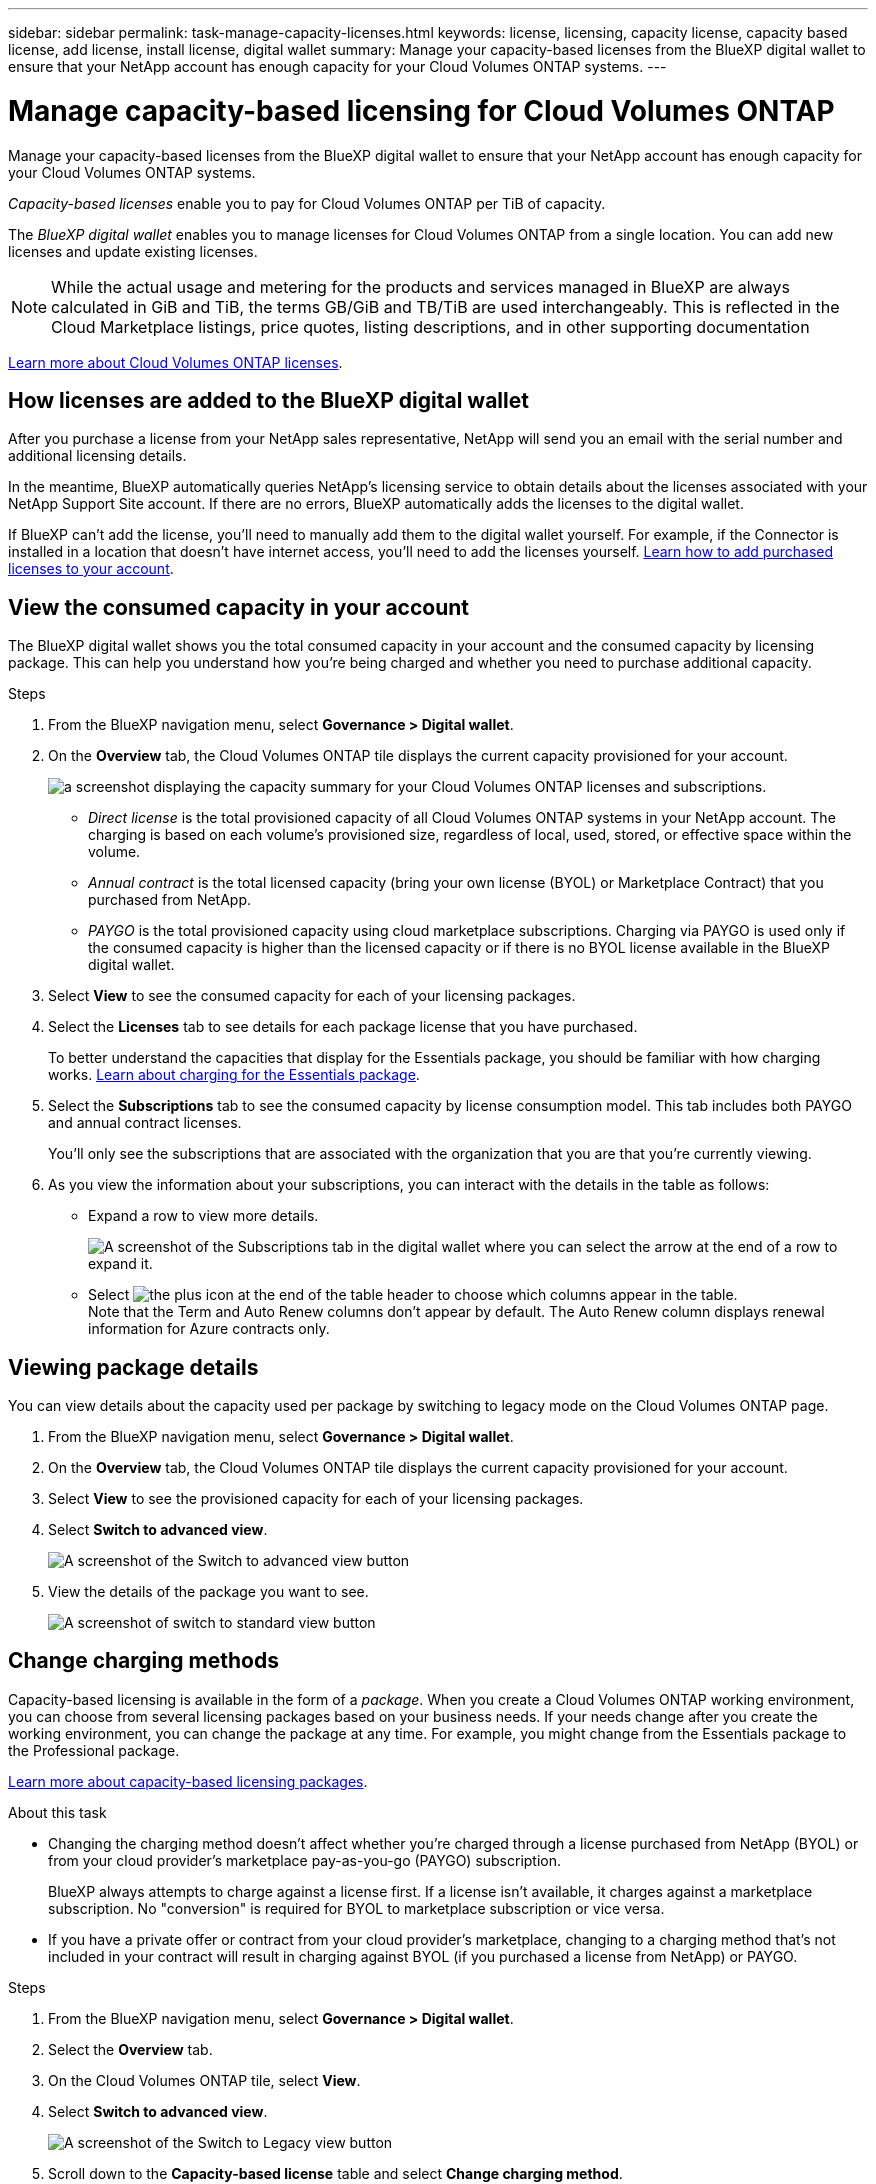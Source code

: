 ---
sidebar: sidebar
permalink: task-manage-capacity-licenses.html
keywords: license, licensing, capacity license, capacity based license, add license, install license, digital wallet
summary: Manage your capacity-based licenses from the BlueXP digital wallet to ensure that your NetApp account has enough capacity for your Cloud Volumes ONTAP systems.
---

= Manage capacity-based licensing for Cloud Volumes ONTAP
:hardbreaks:
:nofooter:
:icons: font
:linkattrs:
:imagesdir: ./media/

[.lead]
Manage your capacity-based licenses from the BlueXP digital wallet to ensure that your NetApp account has enough capacity for your Cloud Volumes ONTAP systems.

//The contents of this page are reused in the bluexp-digital-wallet doc site. As a result, any links from this page to other pages must use absolute URLs so that the links resolve from the bluexp-digital wallet doc site.

_Capacity-based licenses_ enable you to pay for Cloud Volumes ONTAP per TiB of capacity.

The _BlueXP digital wallet_ enables you to manage licenses for Cloud Volumes ONTAP from a single location. You can add new licenses and update existing licenses.

NOTE: While the actual usage and metering for the products and services managed in BlueXP are always calculated in GiB and TiB, the terms GB/GiB and TB/TiB are used interchangeably. This is reflected in the Cloud Marketplace listings, price quotes, listing descriptions, and in other supporting documentation

https://docs.netapp.com/us-en/bluexp-cloud-volumes-ontap/concept-licensing.html[Learn more about Cloud Volumes ONTAP licenses].

== How licenses are added to the BlueXP digital wallet

After you purchase a license from your NetApp sales representative, NetApp will send you an email with the serial number and additional licensing details.

In the meantime, BlueXP automatically queries NetApp's licensing service to obtain details about the licenses associated with your NetApp Support Site account. If there are no errors, BlueXP automatically adds the licenses to the digital wallet.

If BlueXP can't add the license, you'll need to manually add them to the digital wallet yourself. For example, if the Connector is installed in a location that doesn't have internet access, you'll need to add the licenses yourself. https://docs.netapp.com/us-en/bluexp-digital-wallet/task-manage-data-services-licenses.html#add-a-license[Learn how to add purchased licenses to your account^].

== View the consumed capacity in your account

The BlueXP digital wallet shows you the total consumed capacity in your account and the consumed capacity by licensing package. This can help you understand how you're being charged and whether you need to purchase additional capacity.


.Steps

. From the BlueXP navigation menu, select *Governance > Digital wallet*.

. On the *Overview* tab, the Cloud Volumes ONTAP tile displays the current capacity provisioned for your account. 
+
image:screenshot_cvo_overview_digital_wallet.png[a screenshot displaying the capacity summary for your Cloud Volumes ONTAP licenses and subscriptions.]
+
* _Direct license_ is the total provisioned capacity of all Cloud Volumes ONTAP systems in your NetApp account. The charging is based on each volume's provisioned size, regardless of local, used, stored, or effective space within the volume.
+
* _Annual contract_ is the total licensed capacity (bring your own license (BYOL) or Marketplace Contract) that you purchased from NetApp.
+
* _PAYGO_ is the total provisioned capacity using cloud marketplace subscriptions. Charging via PAYGO is used only if the consumed capacity is higher than the licensed capacity or if there is no BYOL license available in the BlueXP digital wallet.
+

. Select *View* to see the consumed capacity for each of your licensing packages.
+
. Select the *Licenses* tab to see details for each package license that you have purchased.
+
To better understand the capacities that display for the Essentials package, you should be familiar with how charging works. https://docs.netapp.com/us-en/bluexp-cloud-volumes-ontap/concept-licensing.html#notes-about-charging[Learn about charging for the Essentials package].
+
. Select the *Subscriptions* tab to see the consumed capacity by license consumption model. This tab includes both PAYGO and annual contract licenses. 
+ 
You'll only see the subscriptions that are associated with the organization that you are that you're currently viewing. 
+
. As you view the information about your subscriptions, you can interact with the details in the table as follows:
+
* Expand a row to view more details.
+
image:screenshot-subscriptions-expand.png[A screenshot of the Subscriptions tab in the digital wallet where you can select the arrow at the end of a row to expand it.]

* Select image:icon-column-selector.png[the plus icon at the end of the table header] to choose which columns appear in the table. 
Note that the Term and Auto Renew columns don't appear by default. The Auto Renew column displays renewal information for Azure contracts only.

== Viewing package details

You can view details about the capacity used per package by switching to legacy mode on the Cloud Volumes ONTAP page.

 . From the BlueXP navigation menu, select *Governance > Digital wallet*.

. On the *Overview* tab, the Cloud Volumes ONTAP tile displays the current capacity provisioned for your account. 

. Select *View* to see the provisioned capacity for each of your licensing packages.

. Select *Switch to advanced view*.
+
image:screenshot_digital_wallet_legacy_view.png[A screenshot of the Switch to advanced view button]
+
. View the details of the package you want to see.
+
image:screenshot_digital_wallet_standard_view.png[A screenshot of switch to standard view button]



== Change charging methods

Capacity-based licensing is available in the form of a _package_. When you create a Cloud Volumes ONTAP working environment, you can choose from several licensing packages based on your business needs. If your needs change after you create the working environment, you can change the package at any time. For example, you might change from the Essentials package to the Professional package.

https://docs.netapp.com/us-en/bluexp-cloud-volumes-ontap/concept-licensing.html[Learn more about capacity-based licensing packages^].

.About this task

* Changing the charging method doesn't affect whether you're charged through a license purchased from NetApp (BYOL) or from your cloud provider's marketplace pay-as-you-go (PAYGO) subscription. 
+
BlueXP always attempts to charge against a license first. If a license isn't available, it charges against a marketplace subscription. No "conversion" is required for BYOL to marketplace subscription or vice versa.

* If you have a private offer or contract from your cloud provider's marketplace, changing to a charging method that's not included in your contract will result in charging against BYOL (if you purchased a license from NetApp) or PAYGO.

.Steps

. From the BlueXP navigation menu, select *Governance > Digital wallet*.

. Select the *Overview* tab.

. On the Cloud Volumes ONTAP tile, select *View*.

. Select *Switch to advanced view*.
+
image:screenshot_digital_wallet_legacy_view.png[A screenshot of the Switch to Legacy view button]
+
. Scroll down to the *Capacity-based license* table  and select *Change charging method*.
+
image:screenshot-digital-wallet-charging-method-button.png[A screenshot of the Cloud Volumes ONTAP page in the BlueXP digital wallet where the Change charging method button is just above the table.]

. On the *Change charging method* pop-up, select a working environment, choose the new charging method, and then confirm your understanding that changing the package type will affect service charges.
.  Select *Change charging method*.



== Download usage reports

You can download four usage reports from the BlueXP digital wallet. These usage reports provide capacity details of your subscriptions and tell you how you're being charged for the resources in your Cloud Volumes ONTAP subscriptions. The downloadable reports capture data at a point in time and can be easily shared with others. 

image:screenshot-digital-wallet-usage-report.png[Screenshot shows the digital wallet Cloud Volumes ONTAP capacity based licenses page and highlights the usage report button.]

The following reports are available for download. Capacity values shown are in TiB. 

* *High-level usage*: This report includes the following information: 
+
** Total consumed capacity 
** Total precommitted capacity 
** Total BYOL capacity 
** Total Marketplace contracts capacity
** Total PAYGO capacity

* *Cloud Volumes ONTAP package usage*: This report includes the following information for each package except the Optimized I/O package: 
+
** Total consumed capacity
** Total precommitted capacity 
** Total BYOL capacity 
** Total Marketplace contracts capacity 
** Total PAYGO capacity

* *Storage VMs usage*: This report shows how charged capacity is broken down across Cloud Volumes ONTAP systems and storage virtual machines (SVMs). This information is only available in the report. It contains the following information: 
+
** Working environment ID and name (appears as the UUID)
** Cloud
** NetApp account ID
** Working environment configuration
** SVM name
** Provisioned capacity
** Charged capacity roundup
** Marketplace billing term
** Cloud Volumes ONTAP package or feature
** Charging SaaS Marketplace subscription name
** Charging SaaS Marketplace subscription ID
** Workload type

* *Volumes usage*: This report shows how charged capacity is broken down by volumes in a working environment. This information is not available on any screen in the digital wallet. It includes the following information: 
+
** Working environment ID and name (appears as the UUID)
** SVN name
** Volume ID 
** Volume type
** Volume provisioned capacity
+
NOTE: FlexClone volumes aren't included in this report because these types of volumes don't incur charges. 

.Steps

. From the BlueXP navigation menu, select *Governance > Digital wallet*.

. On the *Overview* tab, select *View* from the Cloud Volumes ONTAP tile.

. Select *Usage report*.
+
The usage report downloads. 

. Open the downloaded file to access the reports. 